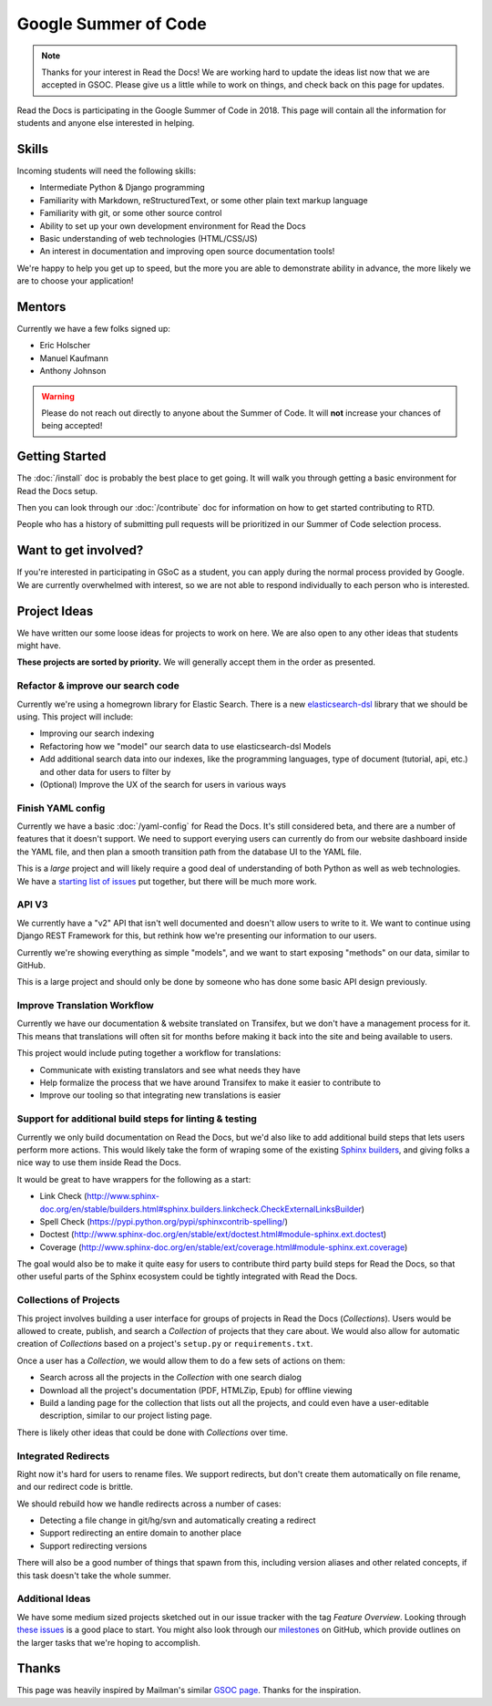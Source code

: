 Google Summer of Code
=====================

.. note:: Thanks for your interest in Read the Docs!
          We are working hard to update the ideas list now that we are accepted in GSOC.
          Please give us a little while to work on things,
          and check back on this page for updates.

Read the Docs is participating in the Google Summer of Code in 2018.
This page will contain all the information for students and anyone else interested in helping.

Skills
------

Incoming students will need the following skills:

* Intermediate Python & Django programming
* Familiarity with Markdown, reStructuredText, or some other plain text markup language
* Familiarity with git, or some other source control
* Ability to set up your own development environment for Read the Docs
* Basic understanding of web technologies (HTML/CSS/JS)
* An interest in documentation and improving open source documentation tools!

We're happy to help you get up to speed,
but the more you are able to demonstrate ability in advance,
the more likely we are to choose your application! 

Mentors
-------

Currently we have a few folks signed up:

* Eric Holscher
* Manuel Kaufmann
* Anthony Johnson

.. warning:: Please do not reach out directly to anyone about the Summer of Code.
             It will **not** increase your chances of being accepted!

Getting Started
---------------

The :doc:`/install` doc is probably the best place to get going.
It will walk you through getting a basic environment for Read the Docs setup. 

Then you can look through our :doc:`/contribute` doc for information on how to get started contributing to RTD.

People who has a history of submitting pull requests will be prioritized in our Summer of Code selection process.

Want to get involved?
---------------------

If you're interested in participating in GSoC as a student, you can apply during the normal process provided by Google. We are currently overwhelmed with interest, so we are not able to respond individually to each person who is interested.

Project Ideas
-------------

We have written our some loose ideas for projects to work on here.
We are also open to any other ideas that students might have. 

**These projects are sorted by priority.**
We will generally accept them in the order as presented.

Refactor & improve our search code
~~~~~~~~~~~~~~~~~~~~~~~~~~~~~~~~~~

Currently we're using a homegrown library for Elastic Search.
There is a new `elasticsearch-dsl <http://elasticsearch-dsl.readthedocs.io/en/latest/>`_ library that we should be using.
This project will include:

* Improving our search indexing
* Refactoring how we "model" our search data to use elasticsearch-dsl Models
* Add additional search data into our indexes, like the programming languages, type of document (tutorial, api, etc.) and other data for users to filter by
* (Optional) Improve the UX of the search for users in various ways

Finish YAML config
~~~~~~~~~~~~~~~~~~

Currently we have a basic :doc:`/yaml-config` for Read the Docs.
It's still considered beta,
and there are a number of features that it doesn't support.
We need to support everying users can currently do from our website dashboard inside the YAML file,
and then plan a smooth transition path from the database UI to the YAML file.

This is a *large* project and will likely require a good deal of understanding of both Python as well as web technologies.
We have a `starting list of issues <https://github.com/rtfd/readthedocs.org/milestone/28>`_ put together,
but there will be much more work.

API V3
~~~~~~

We currently have a "v2" API that isn't well documented and doesn't allow users to write to it.
We want to continue using Django REST Framework for this,
but rethink how we're presenting our information to our users.

Currently we're showing everything as simple "models",
and we want to start exposing "methods" on our data,
similar to GitHub.

This is a large project and should only be done by someone who has done some basic API design previously. 

Improve Translation Workflow
~~~~~~~~~~~~~~~~~~~~~~~~~~~~

Currently we have our documentation & website translated on Transifex,
but we don't have a management process for it.
This means that translations will often sit for months before making it back into the site and being available to users.

This project would include puting together a workflow for translations:

* Communicate with existing translators and see what needs they have
* Help formalize the process that we have around Transifex to make it easier to contribute to
* Improve our tooling so that integrating new translations is easier

Support for additional build steps for linting & testing
~~~~~~~~~~~~~~~~~~~~~~~~~~~~~~~~~~~~~~~~~~~~~~~~~~~~~~~~

Currently we only build documentation on Read the Docs,
but we'd also like to add additional build steps that lets users perform more actions.
This would likely take the form of wraping some of the existing `Sphinx builders <http://www.sphinx-doc.org/en/stable/builders.html>`_,
and giving folks a nice way to use them inside Read the Docs.

It would be great to have wrappers for the following as a start:

* Link Check (http://www.sphinx-doc.org/en/stable/builders.html#sphinx.builders.linkcheck.CheckExternalLinksBuilder)
* Spell Check (https://pypi.python.org/pypi/sphinxcontrib-spelling/)
* Doctest (http://www.sphinx-doc.org/en/stable/ext/doctest.html#module-sphinx.ext.doctest)
* Coverage (http://www.sphinx-doc.org/en/stable/ext/coverage.html#module-sphinx.ext.coverage)

The goal would also be to make it quite easy for users to contribute third party build steps for Read the Docs,
so that other useful parts of the Sphinx ecosystem could be tightly integrated with Read the Docs.

Collections of Projects
~~~~~~~~~~~~~~~~~~~~~~~

This project involves building a user interface for groups of projects in Read the Docs (`Collections`).
Users would be allowed to create, publish, and search a `Collection` of projects that they care about.
We would also allow for automatic creation of `Collections` based on a project's ``setup.py`` or ``requirements.txt``.

Once a user has a `Collection`,
we would allow them to do a few sets of actions on them:

* Search across all the projects in the `Collection` with one search dialog
* Download all the project's documentation (PDF, HTMLZip, Epub) for offline viewing
* Build a landing page for the collection that lists out all the projects, and could even have a user-editable description, similar to our project listing page.

There is likely other ideas that could be done with `Collections` over time.

Integrated Redirects
~~~~~~~~~~~~~~~~~~~~

Right now it's hard for users to rename files.
We support redirects,
but don't create them automatically on file rename,
and our redirect code is brittle.

We should rebuild how we handle redirects across a number of cases:

* Detecting a file change in git/hg/svn and automatically creating a redirect
* Support redirecting an entire domain to another place
* Support redirecting versions

There will also be a good number of things that spawn from this, including version aliases and other related concepts, if this task doesn't take the whole summer.


Additional Ideas
~~~~~~~~~~~~~~~~

We have some medium sized projects sketched out in our issue tracker with the tag *Feature Overview*.
Looking through `these issues`_ is a good place to start.
You might also look through our `milestones`_ on GitHub,
which provide outlines on the larger tasks that we're hoping to accomplish.

.. _these issues: https://github.com/rtfd/readthedocs.org/issues?direction=desc&labels=Feature+Overview&page=1&sort=updated&state=open
.. _milestones: https://github.com/rtfd/readthedocs.org/milestones

Thanks
------

This page was heavily inspired by Mailman's similar `GSOC page`_.
Thanks for the inspiration.

.. _GSOC page: http://wiki.list.org/display/DEV/Google+Summer+of+Code+2014
